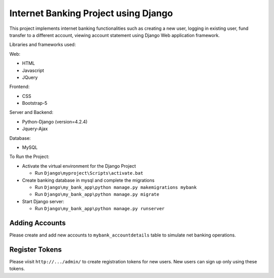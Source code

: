 =====================================
Internet Banking Project using Django
=====================================

This project implements internet banking functionalities such as creating a new user, logging in existing user, fund transfer to a different account, viewing account statement using Django Web application framework.

Libraries and frameworks used:

Web:

* HTML
* Javascript
* JQuery

Frontend:

* CSS
* Bootstrap-5

Server and Backend:

* Python-Django (version=4.2.4)
* Jquery-Ajax

Database:

* MySQL

To Run the Project:

* Activate the virtual environment for the Django Project

  - Run ``Django\myproject\Scripts\activate.bat``
  
  
  
* Create banking database in mysql and complete the migrations

  - Run ``Django\my_bank_app\python manage.py makemigrations mybank``
  
  - Run ``Django\my_bank_app\python manage.py migrate``
  
  
  
* Start Django server:

  - Run ``Django\my_bank_app\python manage.py runserver``
  
  
  
Adding Accounts
===============

Please create and add new accounts to ``mybank_accountdetails`` table to simulate net banking operations.


Register Tokens
===============

Please viisit ``http://.../admin/`` to create registration tokens for new users. New users can sign up only using these tokens.

